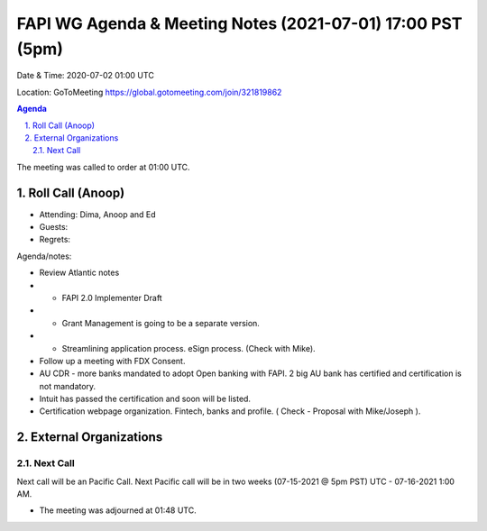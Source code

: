 ===========================================
FAPI WG Agenda & Meeting Notes (2021-07-01) 17:00 PST (5pm)
===========================================
Date & Time: 2020-07-02 01:00 UTC

Location: GoToMeeting https://global.gotomeeting.com/join/321819862


.. sectnum:: 
   :suffix: .

.. contents:: Agenda

The meeting was called to order at 01:00 UTC. 

Roll Call (Anoop)
=====================

* Attending: Dima, Anoop and Ed
* Guests: 
* Regrets:  

Agenda/notes:

* Review Atlantic notes
* * FAPI 2.0 Implementer Draft
* * Grant Management is going to be a separate version.
* * Streamlining application process. eSign process. (Check with Mike).
* Follow up a meeting with FDX Consent. 
* AU CDR - more banks mandated to adopt Open banking with FAPI. 2 big AU bank has certified and certification is not mandatory. 
* Intuit has passed the certification and soon will be listed.
* Certification webpage organization. Fintech, banks and profile. ( Check - Proposal with Mike/Joseph ).

 

 


External Organizations 
==============================
  
Next Call
-----------------------
Next call will be an Pacific Call. 
Next Pacific call will be in two weeks (07-15-2021 @ 5pm PST) UTC - 07-16-2021 1:00 AM.  

* The meeting was adjourned at 01:48 UTC.
